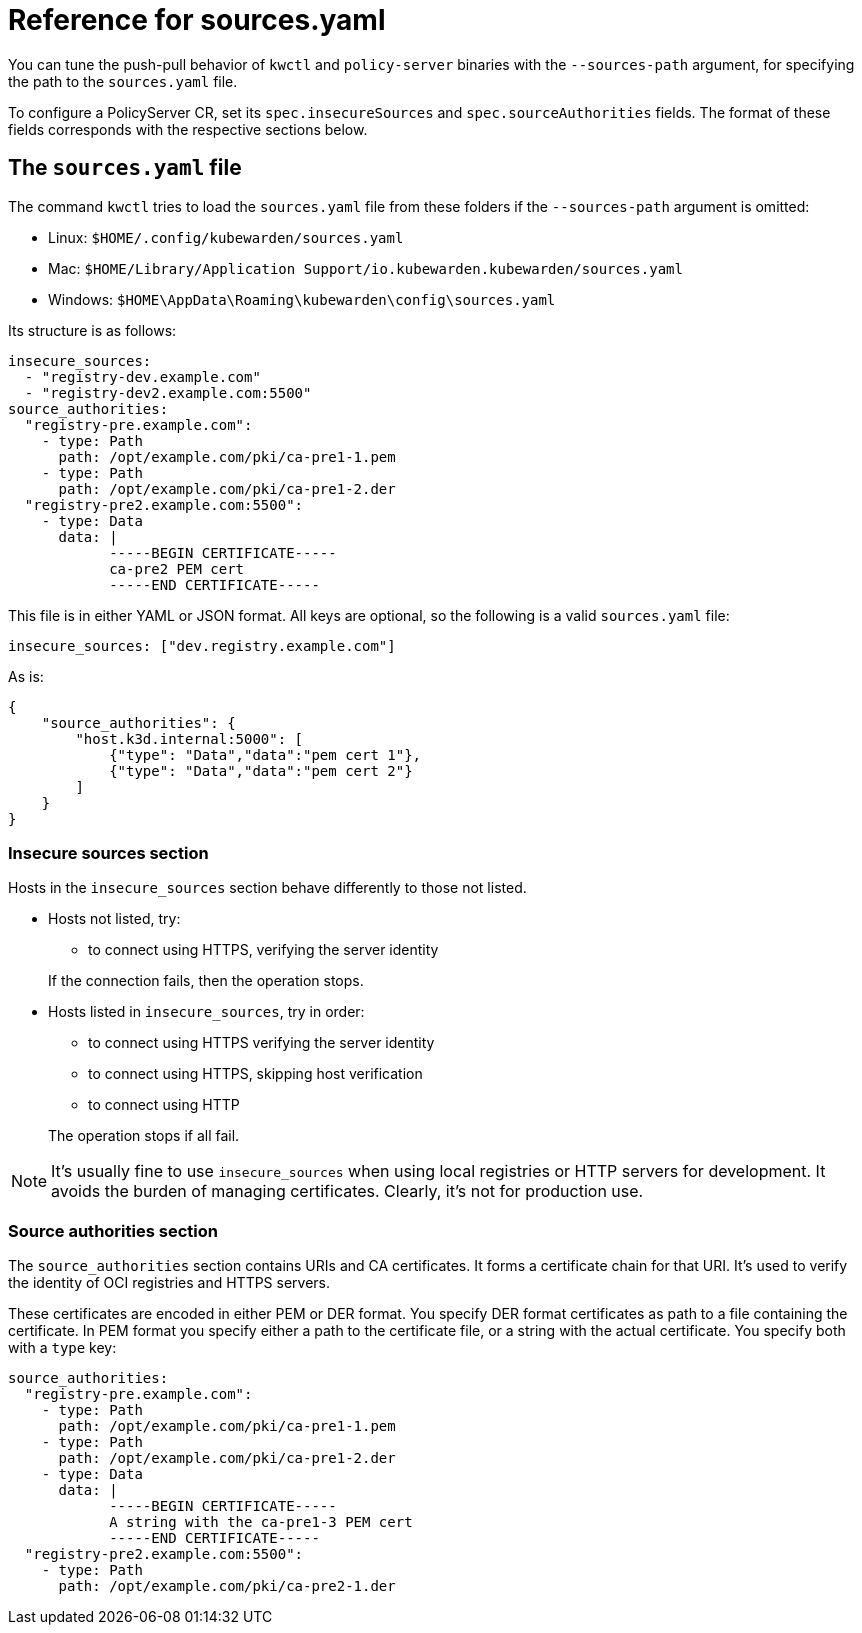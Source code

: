 = Reference for sources.yaml
:description: Reference for sources.yaml
:doc-persona: ["kubewarden-operator", "kubewarden-integrator"]
:doc-topic: ["operator-manual", "sources.yaml"]
:doc-type: ["reference"]
:keywords: ["kubewarden", "kubernetes", "sources.yaml"]
:sidebar_label: sources.yaml
:sidebar_position: 110
:current-version: {page-origin-branch}

You can tune the push-pull behavior of `kwctl` and `policy-server` binaries with the `--sources-path` argument,
for specifying the path to the `sources.yaml` file.

To configure a PolicyServer CR, set its `spec.insecureSources` and `spec.sourceAuthorities` fields. The format
of these fields corresponds with the respective sections below.

== The `sources.yaml` file

The command `kwctl` tries to load the `sources.yaml` file from these folders if the `--sources-path` argument is omitted:

* Linux: `$HOME/.config/kubewarden/sources.yaml`
* Mac: `$HOME/Library/Application Support/io.kubewarden.kubewarden/sources.yaml`
* Windows: `$HOME\AppData\Roaming\kubewarden\config\sources.yaml`

Its structure is as follows:

[subs="+attributes",yaml]
----
insecure_sources:
  - "registry-dev.example.com"
  - "registry-dev2.example.com:5500"
source_authorities:
  "registry-pre.example.com":
    - type: Path
      path: /opt/example.com/pki/ca-pre1-1.pem
    - type: Path
      path: /opt/example.com/pki/ca-pre1-2.der
  "registry-pre2.example.com:5500":
    - type: Data
      data: |
            -----BEGIN CERTIFICATE-----
            ca-pre2 PEM cert
            -----END CERTIFICATE-----
----

This file is in either YAML or JSON format.
All keys are optional, so the following is a valid `sources.yaml` file:

[subs="+attributes",yaml]
----
insecure_sources: ["dev.registry.example.com"]
----

As is:

[subs="+attributes",json]
----
{
    "source_authorities": {
        "host.k3d.internal:5000": [
            {"type": "Data","data":"pem cert 1"},
            {"type": "Data","data":"pem cert 2"}
        ]
    }
}
----

=== Insecure sources section

Hosts in the `insecure_sources` section behave differently to those not listed.

* Hosts not listed, try:
 ** to connect using HTTPS, verifying the server identity

+
If the connection fails, then the operation stops.
* Hosts listed in `insecure_sources`, try in order:
 ** to connect using HTTPS verifying the server identity
 ** to connect using HTTPS, skipping host verification
 ** to connect using HTTP

+
The operation stops if all fail.

[NOTE]
====

It's usually fine to use `insecure_sources` when using local registries or
HTTP servers for development.
It avoids the burden of managing certificates.
Clearly, it's not for production use.
====


=== Source authorities section

The `source_authorities` section contains URIs and CA certificates.
It forms a certificate chain for that URI.
It's used to verify the identity of OCI registries and HTTPS servers.

These certificates are encoded in either PEM or DER format.
You specify DER format certificates as path to a file containing the certificate.
In PEM format you specify either a path to the certificate file, or a string with the actual certificate.
You specify both with a `type` key:

[subs="+attributes",yaml]
----
source_authorities:
  "registry-pre.example.com":
    - type: Path
      path: /opt/example.com/pki/ca-pre1-1.pem
    - type: Path
      path: /opt/example.com/pki/ca-pre1-2.der
    - type: Data
      data: |
            -----BEGIN CERTIFICATE-----
            A string with the ca-pre1-3 PEM cert
            -----END CERTIFICATE-----
  "registry-pre2.example.com:5500":
    - type: Path
      path: /opt/example.com/pki/ca-pre2-1.der
----
